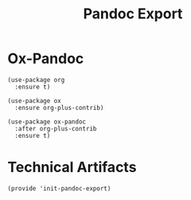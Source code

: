 #+TITLE:  Pandoc Export
#+AUTHOR: Paul Heely


* Ox-Pandoc
  #+BEGIN_SRC elisp
    (use-package org
      :ensure t)

    (use-package ox
      :ensure org-plus-contrib)

    (use-package ox-pandoc
      :after org-plus-contrib
      :ensure t)
  #+END_SRC
  

* Technical Artifacts
   #+BEGIN_SRC elisp
     (provide 'init-pandoc-export)
   #+END_SRC

#+DESCRIPTION: A literate programming version of my Emacs Initialization script, loaded by the .emacs file.
#+PROPERTY:    header-args:elisp  :tangle ~/.emacs.d/generated-elisp/init-pandoc-export.el
#+PROPERTY:    header-args:shell  :tangle no
#+PROPERTY:    header-args        :results silent   :eval no-export   :comments org
#+OPTIONS:     num:nil toc:nil todo:nil tasks:nil tags:nil
#+OPTIONS:     skip:nil author:nil email:nil creator:nil timestamp:nil
#+INFOJS_OPT:  view:nil toc:nil ltoc:t mouse:underline buttons:0 path:http://orgmode.org/org-info.js
